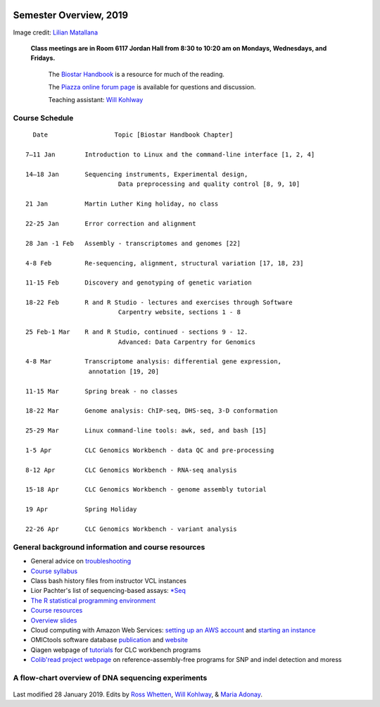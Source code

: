 .. image:: /Images/NC_State.gif
   :target: http://www.ncsu.edu


Semester Overview, 2019
=======================


.. image:: /Images/syllabus_logo.jpg

Image credit: `Lilian Matallana <https://www.linkedin.com/in/lilian-matallana-21704474/>`_




			**Class meetings are in Room 6117 Jordan Hall from 8:30 to 10:20 am on Mondays, Wednesdays, and Fridays.**

				The `Biostar Handbook <https://www.biostarhandbook.com/>`_ is a resource for much of the reading.

				The `Piazza online forum page <https://piazza.com/ncsu/spring2019/bit815/>`_ is available for questions and discussion.

				Teaching assistant: `Will Kohlway <whkohlwa@ncsu.edu>`_



Course Schedule 
***************
::

	  Date			Topic [Biostar Handbook Chapter]

	7–11 Jan	Introduction to Linux and the command-line interface [1, 2, 4]

	14–18 Jan	Sequencing instruments, Experimental design, 
	 	        	 Data preprocessing and quality control [8, 9, 10]

	21 Jan		Martin Luther King holiday, no class	 

	22-25 Jan	Error correction and alignment	 

	28 Jan -1 Feb	Assembly - transcriptomes and genomes [22]

	4-8 Feb		Re-sequencing, alignment, structural variation [17, 18, 23]

	11-15 Feb	Discovery and genotyping of genetic variation	 

	18-22 Feb	R and R Studio - lectures and exercises through Software 	 
		         	 Carpentry website, sections 1 - 8

	25 Feb-1 Mar	R and R Studio, continued - sections 9 - 12. 
		            	 Advanced: Data Carpentry for Genomics

	4-8 Mar		Transcriptome analysis: differential gene expression, 
		       	 annotation [19, 20]

	11-15 Mar	Spring break - no classes	 

	18-22 Mar	Genome analysis: ChIP-seq, DHS-seq, 3-D conformation	 

	25-29 Mar	Linux command-line tools: awk, sed, and bash [15]

	1-5 Apr		CLC Genomics Workbench - data QC and pre-processing	 

	8-12 Apr	CLC Genomics Workbench - RNA-seq analysis	 

	15-18 Apr	CLC Genomics Workbench - genome assembly tutorial	 

	19 Apr		Spring Holiday	 

	22-26 Apr	CLC Genomics Workbench - variant analysis	 





General background information and course resources
***************************************************


+	General advice on `troubleshooting <troubleshooting.html>`_
+	`Course syllabus <https://drive.google.com/open?id=1HgYJGXv_mxbKycTMrtK_dg37jjuEAvVG>`_
+	Class bash history files from instructor VCL instances
+	Lior Pachter's list of sequencing-based assays: `\*Seq <https://liorpachter.wordpress.com/seq/>`_
+	`The R statistical programming environment <r-materials.html>`_
+	`Course resources <resources.html>`_
+	`Overview slides <https://drive.google.com/open?id=10RYNwJXx7gwYCA_o_1u8AtRw465ROjZn>`_
+	Cloud computing with Amazon Web Services: `setting up an AWS account <https://drive.google.com/open?id=1OXA_TAYu2l_--GEAW85eKJCLUtWyqhbN>`_ and `starting an instance <https://drive.google.com/open?id=1U7D7BRfS1LLbWGzJwkBejc8vfyRSPLIc>`_
+	OMICtools software database `publication <http://database.oxfordjournals.org/content/2014/bau069.long>`_ and `website <http://omictools.com/>`_
+	Qiagen webpage of `tutorials <https://www.qiagenbioinformatics.com/support/tutorials/>`_ for CLC workbench programs
+	`Colib'read project webpage <https://colibread.inria.fr/project/>`_ on reference-assembly-free programs for SNP and indel detection and moress 


A flow-chart overview of DNA sequencing experiments
***************************************************

	.. image:: /Images/Flowchart.jpg 







Last modified 28 January 2019.
Edits by `Ross Whetten <https://github.com/rwhetten>`_, `Will Kohlway <https://github.com/wkohlway>`_, & `Maria Adonay <https://github.com/amalgamaria>`_.
